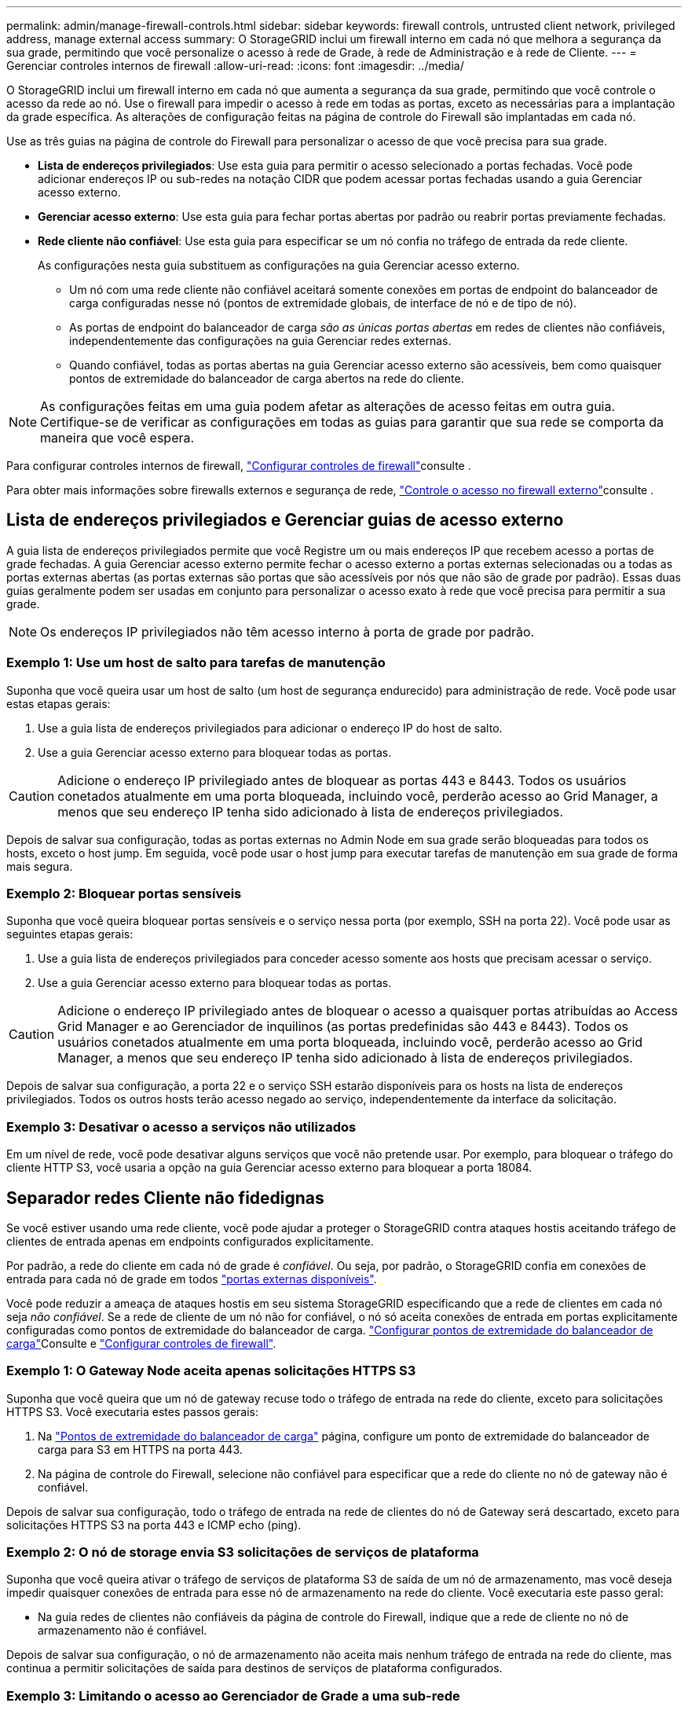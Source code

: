 ---
permalink: admin/manage-firewall-controls.html 
sidebar: sidebar 
keywords: firewall controls, untrusted client network, privileged address, manage external access 
summary: O StorageGRID inclui um firewall interno em cada nó que melhora a segurança da sua grade, permitindo que você personalize o acesso à rede de Grade, à rede de Administração e à rede de Cliente. 
---
= Gerenciar controles internos de firewall
:allow-uri-read: 
:icons: font
:imagesdir: ../media/


[role="lead"]
O StorageGRID inclui um firewall interno em cada nó que aumenta a segurança da sua grade, permitindo que você controle o acesso da rede ao nó. Use o firewall para impedir o acesso à rede em todas as portas, exceto as necessárias para a implantação da grade específica. As alterações de configuração feitas na página de controle do Firewall são implantadas em cada nó.

Use as três guias na página de controle do Firewall para personalizar o acesso de que você precisa para sua grade.

* *Lista de endereços privilegiados*: Use esta guia para permitir o acesso selecionado a portas fechadas. Você pode adicionar endereços IP ou sub-redes na notação CIDR que podem acessar portas fechadas usando a guia Gerenciar acesso externo.
* *Gerenciar acesso externo*: Use esta guia para fechar portas abertas por padrão ou reabrir portas previamente fechadas.
* *Rede cliente não confiável*: Use esta guia para especificar se um nó confia no tráfego de entrada da rede cliente.
+
As configurações nesta guia substituem as configurações na guia Gerenciar acesso externo.

+
** Um nó com uma rede cliente não confiável aceitará somente conexões em portas de endpoint do balanceador de carga configuradas nesse nó (pontos de extremidade globais, de interface de nó e de tipo de nó).
** As portas de endpoint do balanceador de carga _são as únicas portas abertas_ em redes de clientes não confiáveis, independentemente das configurações na guia Gerenciar redes externas.
** Quando confiável, todas as portas abertas na guia Gerenciar acesso externo são acessíveis, bem como quaisquer pontos de extremidade do balanceador de carga abertos na rede do cliente.





NOTE: As configurações feitas em uma guia podem afetar as alterações de acesso feitas em outra guia. Certifique-se de verificar as configurações em todas as guias para garantir que sua rede se comporta da maneira que você espera.

Para configurar controles internos de firewall, link:../admin/configure-firewall-controls.html["Configurar controles de firewall"]consulte .

Para obter mais informações sobre firewalls externos e segurança de rede, link:../admin/controlling-access-through-firewalls.html["Controle o acesso no firewall externo"]consulte .



== Lista de endereços privilegiados e Gerenciar guias de acesso externo

A guia lista de endereços privilegiados permite que você Registre um ou mais endereços IP que recebem acesso a portas de grade fechadas. A guia Gerenciar acesso externo permite fechar o acesso externo a portas externas selecionadas ou a todas as portas externas abertas (as portas externas são portas que são acessíveis por nós que não são de grade por padrão). Essas duas guias geralmente podem ser usadas em conjunto para personalizar o acesso exato à rede que você precisa para permitir a sua grade.


NOTE: Os endereços IP privilegiados não têm acesso interno à porta de grade por padrão.



=== Exemplo 1: Use um host de salto para tarefas de manutenção

Suponha que você queira usar um host de salto (um host de segurança endurecido) para administração de rede. Você pode usar estas etapas gerais:

. Use a guia lista de endereços privilegiados para adicionar o endereço IP do host de salto.
. Use a guia Gerenciar acesso externo para bloquear todas as portas.



CAUTION: Adicione o endereço IP privilegiado antes de bloquear as portas 443 e 8443. Todos os usuários conetados atualmente em uma porta bloqueada, incluindo você, perderão acesso ao Grid Manager, a menos que seu endereço IP tenha sido adicionado à lista de endereços privilegiados.

Depois de salvar sua configuração, todas as portas externas no Admin Node em sua grade serão bloqueadas para todos os hosts, exceto o host jump. Em seguida, você pode usar o host jump para executar tarefas de manutenção em sua grade de forma mais segura.



=== Exemplo 2: Bloquear portas sensíveis

Suponha que você queira bloquear portas sensíveis e o serviço nessa porta (por exemplo, SSH na porta 22). Você pode usar as seguintes etapas gerais:

. Use a guia lista de endereços privilegiados para conceder acesso somente aos hosts que precisam acessar o serviço.
. Use a guia Gerenciar acesso externo para bloquear todas as portas.



CAUTION: Adicione o endereço IP privilegiado antes de bloquear o acesso a quaisquer portas atribuídas ao Access Grid Manager e ao Gerenciador de inquilinos (as portas predefinidas são 443 e 8443). Todos os usuários conetados atualmente em uma porta bloqueada, incluindo você, perderão acesso ao Grid Manager, a menos que seu endereço IP tenha sido adicionado à lista de endereços privilegiados.

Depois de salvar sua configuração, a porta 22 e o serviço SSH estarão disponíveis para os hosts na lista de endereços privilegiados. Todos os outros hosts terão acesso negado ao serviço, independentemente da interface da solicitação.



=== Exemplo 3: Desativar o acesso a serviços não utilizados

Em um nível de rede, você pode desativar alguns serviços que você não pretende usar. Por exemplo, para bloquear o tráfego do cliente HTTP S3, você usaria a opção na guia Gerenciar acesso externo para bloquear a porta 18084.



== Separador redes Cliente não fidedignas

Se você estiver usando uma rede cliente, você pode ajudar a proteger o StorageGRID contra ataques hostis aceitando tráfego de clientes de entrada apenas em endpoints configurados explicitamente.

Por padrão, a rede do cliente em cada nó de grade é _confiável_. Ou seja, por padrão, o StorageGRID confia em conexões de entrada para cada nó de grade em todos link:../network/external-communications.html["portas externas disponíveis"].

Você pode reduzir a ameaça de ataques hostis em seu sistema StorageGRID especificando que a rede de clientes em cada nó seja _não confiável_. Se a rede de cliente de um nó não for confiável, o nó só aceita conexões de entrada em portas explicitamente configuradas como pontos de extremidade do balanceador de carga. link:../admin/configuring-load-balancer-endpoints.html["Configurar pontos de extremidade do balanceador de carga"]Consulte e link:../admin/configure-firewall-controls.html["Configurar controles de firewall"].



=== Exemplo 1: O Gateway Node aceita apenas solicitações HTTPS S3

Suponha que você queira que um nó de gateway recuse todo o tráfego de entrada na rede do cliente, exceto para solicitações HTTPS S3. Você executaria estes passos gerais:

. Na link:../admin/configuring-load-balancer-endpoints.html["Pontos de extremidade do balanceador de carga"] página, configure um ponto de extremidade do balanceador de carga para S3 em HTTPS na porta 443.
. Na página de controle do Firewall, selecione não confiável para especificar que a rede do cliente no nó de gateway não é confiável.


Depois de salvar sua configuração, todo o tráfego de entrada na rede de clientes do nó de Gateway será descartado, exceto para solicitações HTTPS S3 na porta 443 e ICMP echo (ping).



=== Exemplo 2: O nó de storage envia S3 solicitações de serviços de plataforma

Suponha que você queira ativar o tráfego de serviços de plataforma S3 de saída de um nó de armazenamento, mas você deseja impedir quaisquer conexões de entrada para esse nó de armazenamento na rede do cliente. Você executaria este passo geral:

* Na guia redes de clientes não confiáveis da página de controle do Firewall, indique que a rede de cliente no nó de armazenamento não é confiável.


Depois de salvar sua configuração, o nó de armazenamento não aceita mais nenhum tráfego de entrada na rede do cliente, mas continua a permitir solicitações de saída para destinos de serviços de plataforma configurados.



=== Exemplo 3: Limitando o acesso ao Gerenciador de Grade a uma sub-rede

Suponha que você queira permitir o acesso do Gerenciador de Grade somente em uma sub-rede específica. Você executaria os seguintes passos:

. Anexe a rede cliente dos seus nós de administrador à sub-rede.
. Use a guia rede de cliente não confiável para configurar a rede de cliente como não confiável.
. Quando você cria um ponto de extremidade do balanceador de carga da interface de gerenciamento, insira a porta e selecione a interface de gerenciamento que a porta acessará.
. Selecione *Sim* para rede cliente não confiável.
. Use a guia Gerenciar acesso externo para bloquear todas as portas externas (com ou sem endereços IP privilegiados definidos para hosts fora dessa sub-rede).


Depois de salvar sua configuração, somente os hosts na sub-rede especificada podem acessar o Gerenciador de Grade. Todos os outros hosts estão bloqueados.
